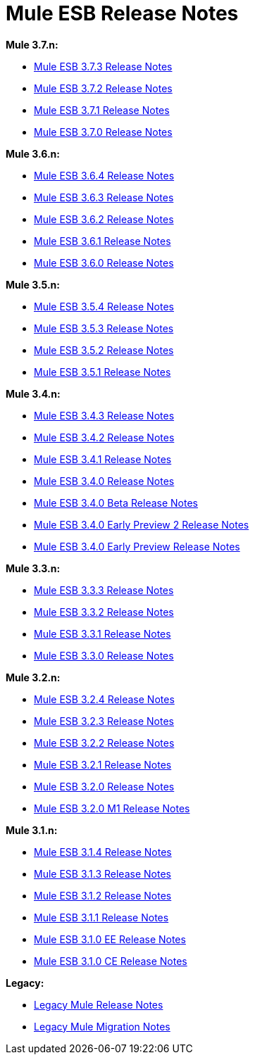 = Mule ESB Release Notes
:keywords: release notes, esb

*Mule 3.7.n:*

* link:/release-notes/mule-esb-3.7.3-release-notes[Mule ESB 3.7.3 Release Notes]
* link:/release-notes/mule-esb-3.7.2-release-notes[Mule ESB 3.7.2 Release Notes]
* link:/release-notes/mule-esb-3.7.1-release-notes[Mule ESB 3.7.1 Release Notes]
* link:/release-notes/mule-esb-3.7.0-release-notes[Mule ESB 3.7.0 Release Notes]

*Mule 3.6.n:*

* link:/release-notes/mule-esb-3.6.4-release-notes[Mule ESB 3.6.4 Release Notes]
* link:/release-notes/mule-esb-3.6.3-release-notes[Mule ESB 3.6.3 Release Notes]
* link:/release-notes/mule-esb-3.6.2-release-notes[Mule ESB 3.6.2 Release Notes]
* link:/release-notes/mule-esb-3.6.1-release-notes[Mule ESB 3.6.1 Release Notes]
* link:/release-notes/mule-esb-3.6.0-release-notes[Mule ESB 3.6.0 Release Notes]

*Mule 3.5.n:*

* link:/release-notes/mule-esb-3.5.4-release-notes[Mule ESB 3.5.4 Release Notes]
* link:/release-notes/mule-esb-3.5.3-release-notes[Mule ESB 3.5.3 Release Notes]
* link:/release-notes/mule-esb-3.5.2-release-notes[Mule ESB 3.5.2 Release Notes]
* link:/release-notes/mule-esb-3.5.1-release-notes[Mule ESB 3.5.1 Release Notes]

*Mule 3.4.n:*

* link:/release-notes/mule-esb-3.4.3-release-notes[Mule ESB 3.4.3 Release Notes]
* link:/release-notes/mule-esb-3.4.2-release-notes[Mule ESB 3.4.2 Release Notes]
* link:/release-notes/mule-esb-3.4.1-release-notes[Mule ESB 3.4.1 Release Notes]
* link:/release-notes/mule-esb-3.4.0-release-notes[Mule ESB 3.4.0 Release Notes]
* link:/release-notes/mule-esb-3.4.0-beta-release-notes[Mule ESB 3.4.0 Beta Release Notes]
* link:/release-notes/mule-esb-3.4.0-early-preview-2-release-notes[Mule ESB 3.4.0 Early Preview 2 Release Notes]
* link:/release-notes/mule-esb-3.4.0-early-preview-release-notes[Mule ESB 3.4.0 Early Preview Release Notes]

*Mule 3.3.n:*

* link:/release-notes/mule-esb-3.3.3-release-notes[Mule ESB 3.3.3 Release Notes]
* link:/release-notes/mule-esb-3.3.2-release-notes[Mule ESB 3.3.2 Release Notes]
* link:/release-notes/mule-esb-3.3.1-release-notes[Mule ESB 3.3.1 Release Notes]
* link:/release-notes/mule-esb-3.3.0-release-notes[Mule ESB 3.3.0 Release Notes]

*Mule 3.2.n:*

* link:/release-notes/mule-esb-3.2.4-release-notes[Mule ESB 3.2.4 Release Notes]
* link:/release-notes/mule-esb-3.2.3-release-notes[Mule ESB 3.2.3 Release Notes]
* link:/release-notes/mule-esb-3.2.2-release-notes[Mule ESB 3.2.2 Release Notes]
* link:/release-notes/mule-esb-3.2.1-release-notes[Mule ESB 3.2.1 Release Notes]
* link:/release-notes/mule-esb-3.2.0-release-notes[Mule ESB 3.2.0 Release Notes]
* link:/release-notes/mule-esb-3.2.0-m1-release-notes[Mule ESB 3.2.0 M1 Release Notes]

*Mule 3.1.n:*

* link:/release-notes/mule-esb-3.1.4-release-notes[Mule ESB 3.1.4 Release Notes]
* link:/release-notes/mule-esb-3.1.3-release-notes[Mule ESB 3.1.3 Release Notes]
* link:/release-notes/mule-esb-3.1.2-release-notes[Mule ESB 3.1.2 Release Notes]
* link:/release-notes/mule-esb-3.1.1-release-notes[Mule ESB 3.1.1 Release Notes]
* link:/release-notes/mule-esb-3.1.0-ee-release-notes[Mule ESB 3.1.0 EE Release Notes]
* link:/release-notes/mule-esb-3.1.0-ce-release-notes[Mule ESB 3.1.0 CE Release Notes]

*Legacy:*

* link:/release-notes/legacy-mule-release-notes[Legacy Mule Release Notes]
* link:/release-notes/legacy-mule-migration-notes[Legacy Mule Migration Notes]
